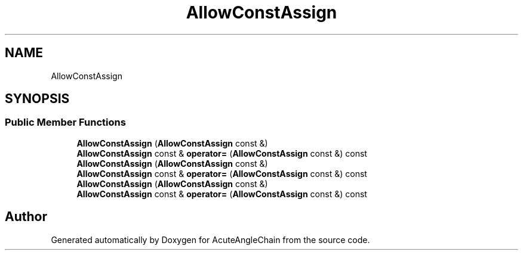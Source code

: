 .TH "AllowConstAssign" 3 "Sun Jun 3 2018" "AcuteAngleChain" \" -*- nroff -*-
.ad l
.nh
.SH NAME
AllowConstAssign
.SH SYNOPSIS
.br
.PP
.SS "Public Member Functions"

.in +1c
.ti -1c
.RI "\fBAllowConstAssign\fP (\fBAllowConstAssign\fP const &)"
.br
.ti -1c
.RI "\fBAllowConstAssign\fP const  & \fBoperator=\fP (\fBAllowConstAssign\fP const &) const"
.br
.ti -1c
.RI "\fBAllowConstAssign\fP (\fBAllowConstAssign\fP const &)"
.br
.ti -1c
.RI "\fBAllowConstAssign\fP const  & \fBoperator=\fP (\fBAllowConstAssign\fP const &) const"
.br
.ti -1c
.RI "\fBAllowConstAssign\fP (\fBAllowConstAssign\fP const &)"
.br
.ti -1c
.RI "\fBAllowConstAssign\fP const  & \fBoperator=\fP (\fBAllowConstAssign\fP const &) const"
.br
.in -1c

.SH "Author"
.PP 
Generated automatically by Doxygen for AcuteAngleChain from the source code\&.
